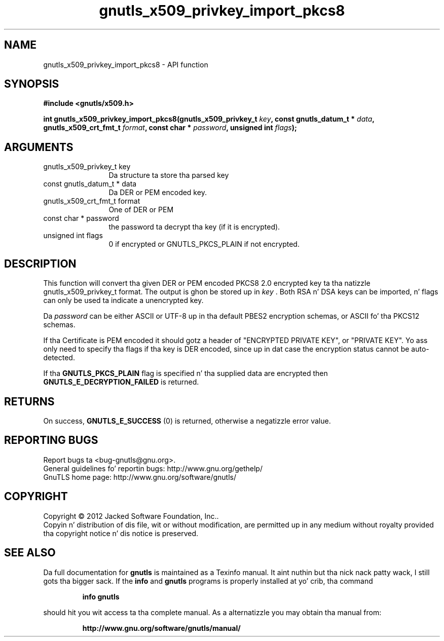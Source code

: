 .\" DO NOT MODIFY THIS FILE!  Dat shiznit was generated by gdoc.
.TH "gnutls_x509_privkey_import_pkcs8" 3 "3.1.15" "gnutls" "gnutls"
.SH NAME
gnutls_x509_privkey_import_pkcs8 \- API function
.SH SYNOPSIS
.B #include <gnutls/x509.h>
.sp
.BI "int gnutls_x509_privkey_import_pkcs8(gnutls_x509_privkey_t " key ", const gnutls_datum_t * " data ", gnutls_x509_crt_fmt_t " format ", const char * " password ", unsigned int " flags ");"
.SH ARGUMENTS
.IP "gnutls_x509_privkey_t key" 12
Da structure ta store tha parsed key
.IP "const gnutls_datum_t * data" 12
Da DER or PEM encoded key.
.IP "gnutls_x509_crt_fmt_t format" 12
One of DER or PEM
.IP "const char * password" 12
the password ta decrypt tha key (if it is encrypted).
.IP "unsigned int flags" 12
0 if encrypted or GNUTLS_PKCS_PLAIN if not encrypted.
.SH "DESCRIPTION"
This function will convert tha given DER or PEM encoded PKCS8 2.0
encrypted key ta tha natizzle gnutls_x509_privkey_t format. The
output is ghon be stored up in  \fIkey\fP .  Both RSA n' DSA keys can be
imported, n' flags can only be used ta indicate a unencrypted
key.

Da  \fIpassword\fP can be either ASCII or UTF\-8 up in tha default PBES2
encryption schemas, or ASCII fo' tha PKCS12 schemas.

If tha Certificate is PEM encoded it should gotz a header of
"ENCRYPTED PRIVATE KEY", or "PRIVATE KEY". Yo ass only need to
specify tha flags if tha key is DER encoded, since up in dat case
the encryption status cannot be auto\-detected.

If tha \fBGNUTLS_PKCS_PLAIN\fP flag is specified n' tha supplied data
are encrypted then \fBGNUTLS_E_DECRYPTION_FAILED\fP is returned.
.SH "RETURNS"
On success, \fBGNUTLS_E_SUCCESS\fP (0) is returned, otherwise a
negatizzle error value.
.SH "REPORTING BUGS"
Report bugs ta <bug-gnutls@gnu.org>.
.br
General guidelines fo' reportin bugs: http://www.gnu.org/gethelp/
.br
GnuTLS home page: http://www.gnu.org/software/gnutls/

.SH COPYRIGHT
Copyright \(co 2012 Jacked Software Foundation, Inc..
.br
Copyin n' distribution of dis file, wit or without modification,
are permitted up in any medium without royalty provided tha copyright
notice n' dis notice is preserved.
.SH "SEE ALSO"
Da full documentation for
.B gnutls
is maintained as a Texinfo manual. It aint nuthin but tha nick nack patty wack, I still gots tha bigger sack.  If the
.B info
and
.B gnutls
programs is properly installed at yo' crib, tha command
.IP
.B info gnutls
.PP
should hit you wit access ta tha complete manual.
As a alternatizzle you may obtain tha manual from:
.IP
.B http://www.gnu.org/software/gnutls/manual/
.PP
